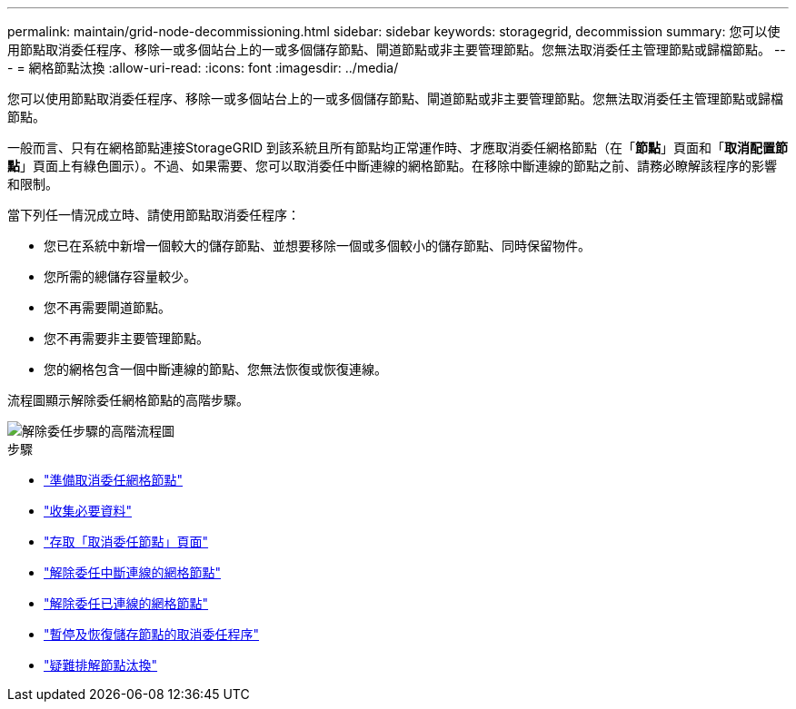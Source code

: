 ---
permalink: maintain/grid-node-decommissioning.html 
sidebar: sidebar 
keywords: storagegrid, decommission 
summary: 您可以使用節點取消委任程序、移除一或多個站台上的一或多個儲存節點、閘道節點或非主要管理節點。您無法取消委任主管理節點或歸檔節點。 
---
= 網格節點汰換
:allow-uri-read: 
:icons: font
:imagesdir: ../media/


[role="lead"]
您可以使用節點取消委任程序、移除一或多個站台上的一或多個儲存節點、閘道節點或非主要管理節點。您無法取消委任主管理節點或歸檔節點。

一般而言、只有在網格節點連接StorageGRID 到該系統且所有節點均正常運作時、才應取消委任網格節點（在「*節點*」頁面和「*取消配置節點*」頁面上有綠色圖示）。不過、如果需要、您可以取消委任中斷連線的網格節點。在移除中斷連線的節點之前、請務必瞭解該程序的影響和限制。

當下列任一情況成立時、請使用節點取消委任程序：

* 您已在系統中新增一個較大的儲存節點、並想要移除一個或多個較小的儲存節點、同時保留物件。
* 您所需的總儲存容量較少。
* 您不再需要閘道節點。
* 您不再需要非主要管理節點。
* 您的網格包含一個中斷連線的節點、您無法恢復或恢復連線。


流程圖顯示解除委任網格節點的高階步驟。

image::../media/overview_decommission_nodes.png[解除委任步驟的高階流程圖]

.步驟
* link:preparing-to-decommission-grid-nodes.html["準備取消委任網格節點"]
* link:gathering-required-materials-node-decom.html["收集必要資料"]
* link:accessing-decommission-nodes-page.html["存取「取消委任節點」頁面"]
* link:decommissioning-disconnected-grid-nodes.html["解除委任中斷連線的網格節點"]
* link:decommissioning-connected-grid-nodes.html["解除委任已連線的網格節點"]
* link:pausing-and-resuming-decommission-process-for-storage-nodes.html["暫停及恢復儲存節點的取消委任程序"]
* link:troubleshooting-node-decommissioning.html["疑難排解節點汰換"]

